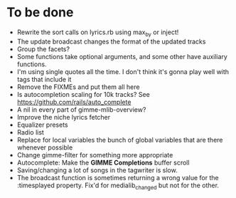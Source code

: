 * To be done
  - Rewrite the sort calls on lyrics.rb using max_by or inject!
  - The update broadcast changes the format of the updated tracks
  - Group the facets?
  - Some functions take optional arguments, and some other have
    auxiliary functions.
  - I'm using single quotes all the time. I don't think it's gonna
    play well with tags that include it
  - Remove the FIXMEs and put them all here
  - Is autocompletion scaling for 10k tracks? See https://github.com/rails/auto_complete
  - A nil in every part of gimme-mlib-overview?
  - Improve the niche lyrics fetcher
  - Equalizer presets
  - Radio list
  - Replace for local variables the bunch of global variables that
    are there whenever possible
  - Change gimme-filter for something more appropriate
  - Autocomplete: Make the *GIMME Completions* buffer scroll
  - Saving/changing a lot of songs in the tagwriter is slow.
  - The broadcast function is sometimes returning a wrong value
        for the :timesplayed property. Fix'd for medialib_changed but
        not for the other.



